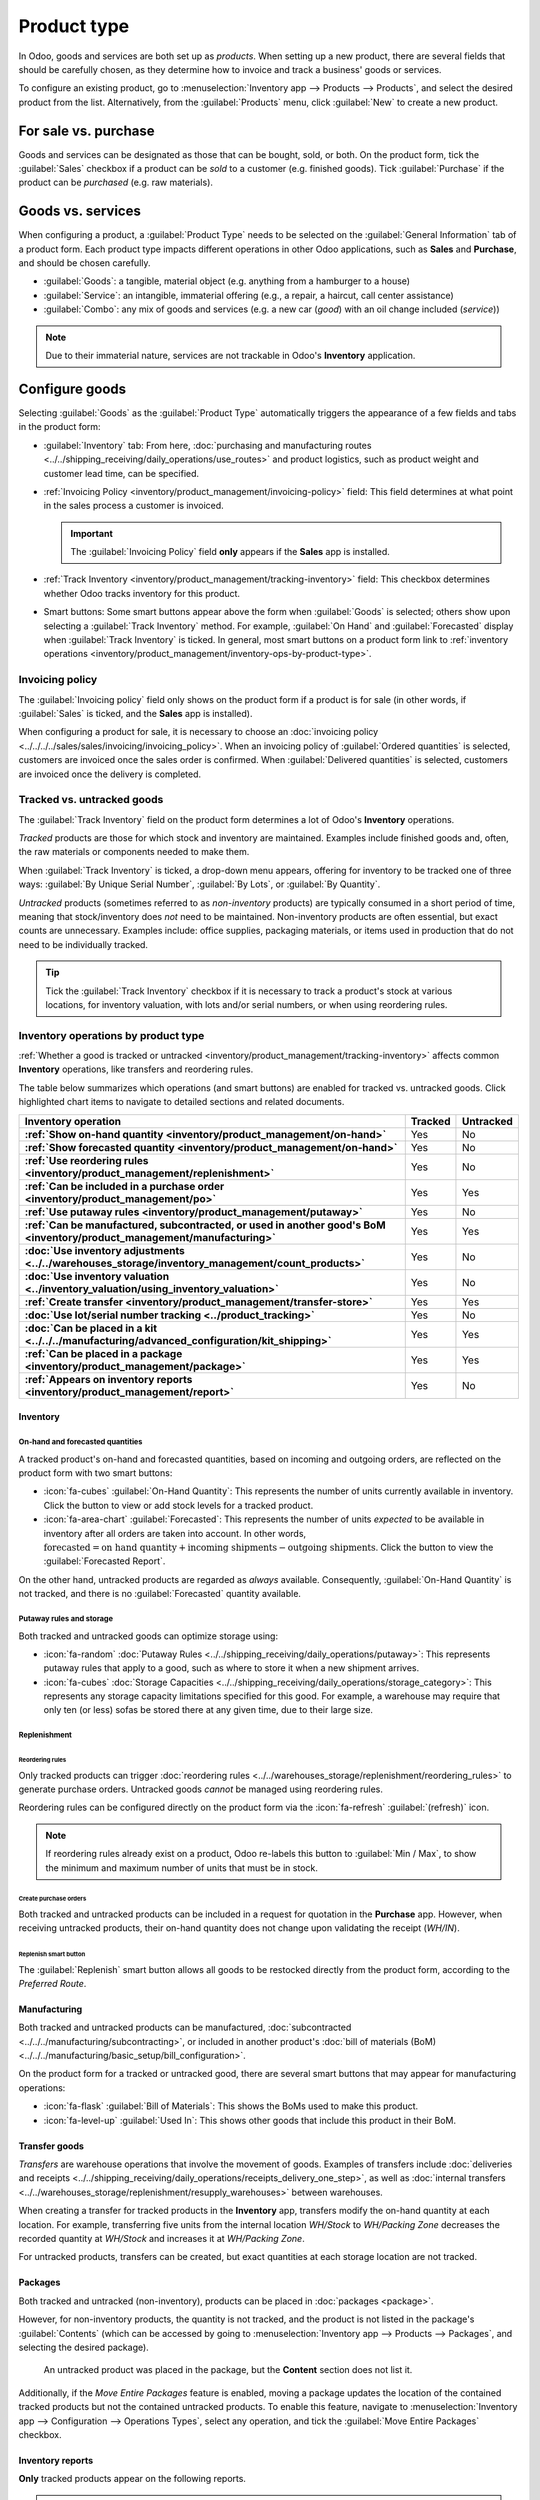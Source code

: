 ============
Product type
============

.. |BOM| replace:: :abbr:`BoM (Bill of Materials)`

In Odoo, goods and services are both set up as *products*. When setting up a new product, there are
several fields that should be carefully chosen, as they determine how to invoice and track a
business' goods or services.

To configure an existing product, go to :menuselection:`Inventory app --> Products --> Products`,
and select the desired product from the list. Alternatively, from the :guilabel:`Products` menu,
click :guilabel:`New` to create a new product.

.. seealso::
   `Odoo Tutorials: Product Type <https://www.youtube.com/watch?v=l6j0ZkP5mLM>`_

.. _inventory/product_management/for-sale-or-purchase:

For sale vs. purchase
=====================

Goods and services can be designated as those that can be bought, sold, or both. On the product
form, tick the :guilabel:`Sales` checkbox if a product can be *sold* to a customer (e.g. finished
goods). Tick :guilabel:`Purchase` if the product can be *purchased* (e.g. raw materials).

.. example::
   If a resale clothing shop buys discounted denim jackets and sells them at a higher cost to the
   end consumer, the `Jacket` product form might have *both* the :guilabel:`Sales` and
   :guilabel:`Purchase` checkbox ticked.

   On the other hand, say the store occasionally sews new jackets using denim and thread as
   raw materials. In the `Denim` and `Thread` product forms, only :guilabel:`Purchase` should be
   ticked, whereas the `Handmade Jacket` product form would only tick :guilabel:`Sales`.

Goods vs. services
==================

When configuring a product, a :guilabel:`Product Type` needs to be selected on the
:guilabel:`General Information` tab of a product form. Each product type impacts different
operations in other Odoo applications, such as **Sales** and **Purchase**, and should be chosen
carefully.

- :guilabel:`Goods`: a tangible, material object (e.g. anything from a hamburger to a house)
- :guilabel:`Service`: an intangible, immaterial offering (e.g., a repair, a haircut, call center
  assistance)
- :guilabel:`Combo`: any mix of goods and services (e.g. a new car (*good*) with an oil change
  included (*service*))

.. note::
  Due to their immaterial nature, services are not trackable in Odoo's **Inventory** application.

.. _inventory/product_management/manufacture:

Configure goods
===============

Selecting :guilabel:`Goods` as the :guilabel:`Product Type` automatically triggers the appearance of
a few fields and tabs in the product form:

- :guilabel:`Inventory` tab: From here,
  :doc:`purchasing and manufacturing routes <../../shipping_receiving/daily_operations/use_routes>`
  and product logistics, such as product weight and customer lead time, can be specified.
- :ref:`Invoicing Policy <inventory/product_management/invoicing-policy>` field: This field
  determines at what point in the sales process a customer is invoiced.

  .. important::
     The :guilabel:`Invoicing Policy` field **only** appears if the **Sales** app is installed.

- :ref:`Track Inventory <inventory/product_management/tracking-inventory>` field: This checkbox
  determines whether Odoo tracks inventory for this product.
- Smart buttons: Some smart buttons appear above the form when :guilabel:`Goods` is selected;
  others show upon selecting a :guilabel:`Track Inventory` method. For example,
  :guilabel:`On Hand` and :guilabel:`Forecasted` display when :guilabel:`Track Inventory` is
  ticked. In general, most smart buttons on a product form link to :ref:`inventory operations
  <inventory/product_management/inventory-ops-by-product-type>`.

.. image:: type/product-form.png
   :alt: Designate a product as a good or service.

.. _inventory/product_management/invoicing-policy:

Invoicing policy
----------------

The :guilabel:`Invoicing policy` field only shows on the product form if a product is for sale (in
other words, if :guilabel:`Sales` is ticked, and the **Sales** app is installed).

When configuring a product for sale, it is necessary to choose an
:doc:`invoicing policy <../../../../sales/sales/invoicing/invoicing_policy>`. When an invoicing
policy of :guilabel:`Ordered quantities` is selected, customers are invoiced once the sales order
is confirmed. When :guilabel:`Delivered quantities` is selected, customers are invoiced once the
delivery is completed.

.. _inventory/product_management/tracking-inventory:

Tracked vs. untracked goods
---------------------------

The :guilabel:`Track Inventory` field on the product form determines a lot of Odoo's **Inventory**
operations.

*Tracked* products are those for which stock and inventory are maintained. Examples include finished
goods and, often, the raw materials or components needed to make them.

When :guilabel:`Track Inventory` is ticked, a drop-down menu appears, offering for inventory to be
tracked one of three ways: :guilabel:`By Unique Serial Number`, :guilabel:`By Lots`, or
:guilabel:`By Quantity`.

.. image:: type/tracked.png
   :alt: Configure a tracked good.

*Untracked* products (sometimes referred to as *non-inventory* products) are typically consumed in a
short period of time, meaning that stock/inventory does *not* need to be maintained. Non-inventory
products are often essential, but exact counts are unnecessary. Examples include: office supplies,
packaging materials, or items used in production that do not need to be individually tracked.

.. tip::
   Tick the :guilabel:`Track Inventory` checkbox if it is necessary to track a product's stock at
   various locations, for inventory valuation, with lots and/or serial numbers, or when using
   reordering rules.

.. seealso::
   :doc:`Tracking storable products using lot and serial numbers <../product_tracking>`

.. _inventory/product_management/inventory-ops-by-product-type:

Inventory operations by product type
------------------------------------

:ref:`Whether a good is tracked or untracked <inventory/product_management/tracking-inventory>`
affects common **Inventory** operations, like transfers and reordering rules.

The table below summarizes which operations (and smart buttons) are enabled for tracked vs.
untracked goods. Click highlighted chart items to navigate to detailed sections and related
documents.

.. list-table::
   :header-rows: 1
   :stub-columns: 1

   * - Inventory operation
     - Tracked
     - Untracked
   * - :ref:`Show on-hand quantity <inventory/product_management/on-hand>`
     - Yes
     - No
   * - :ref:`Show forecasted quantity <inventory/product_management/on-hand>`
     - Yes
     - No
   * - :ref:`Use reordering rules <inventory/product_management/replenishment>`
     - Yes
     - No
   * - :ref:`Can be included in a purchase order <inventory/product_management/po>`
     - Yes
     - Yes
   * - :ref:`Use putaway rules <inventory/product_management/putaway>`
     - Yes
     - No
   * - :ref:`Can be manufactured, subcontracted, or used in another good's BoM
       <inventory/product_management/manufacturing>`
     - Yes
     - Yes
   * - :doc:`Use inventory adjustments <../../warehouses_storage/inventory_management/count_products>`
     - Yes
     - No
   * - :doc:`Use inventory valuation <../inventory_valuation/using_inventory_valuation>`
     - Yes
     - No
   * - :ref:`Create transfer <inventory/product_management/transfer-store>`
     - Yes
     - Yes
   * - :doc:`Use lot/serial number tracking <../product_tracking>`
     - Yes
     - No
   * - :doc:`Can be placed in a kit <../../../manufacturing/advanced_configuration/kit_shipping>`
     - Yes
     - Yes
   * - :ref:`Can be placed in a package <inventory/product_management/package>`
     - Yes
     - Yes
   * - :ref:`Appears on inventory reports <inventory/product_management/report>`
     - Yes
     - No

Inventory
~~~~~~~~~

.. _inventory/product_management/on-hand:

On-hand and forecasted quantities
*********************************

A tracked product's on-hand and forecasted quantities, based on incoming and outgoing orders, are
reflected on the product form with two smart buttons:

- :icon:`fa-cubes` :guilabel:`On-Hand Quantity`: This represents the number of units currently
  available in inventory. Click the button to view or add stock levels for a tracked product.
- :icon:`fa-area-chart` :guilabel:`Forecasted`: This represents the number of units *expected* to be
  available in inventory after all orders are taken into account. In other words,
  :math:`\text{forecasted} = \text{on hand quantity} + \text{incoming shipments} - \text{outgoing shipments}`.
  Click the button to view the :guilabel:`Forecasted Report`.

On the other hand, untracked products are regarded as *always* available. Consequently,
:guilabel:`On-Hand Quantity` is not tracked, and there is no :guilabel:`Forecasted` quantity
available.

.. _inventory/product_management/putaway:

Putaway rules and storage
*************************

Both tracked and untracked goods can optimize storage using:

- :icon:`fa-random` :doc:`Putaway Rules <../../shipping_receiving/daily_operations/putaway>`:
  This represents putaway rules that apply to a good, such as where to store it when a new shipment
  arrives.
- :icon:`fa-cubes`
  :doc:`Storage Capacities <../../shipping_receiving/daily_operations/storage_category>`:
  This represents any storage capacity limitations specified for this good. For example, a warehouse
  may require that only ten (or less) sofas be stored there at any given time, due to their large
  size.

.. _inventory/product_management/replenishment:

Replenishment
*************

Reordering rules
^^^^^^^^^^^^^^^^

Only tracked products can trigger
:doc:`reordering rules <../../warehouses_storage/replenishment/reordering_rules>` to generate
purchase orders. Untracked goods *cannot* be managed using reordering rules.

Reordering rules can be configured directly on the product form via the
:icon:`fa-refresh` :guilabel:`(refresh)` icon.

.. note::
   If reordering rules already exist on a product, Odoo re-labels this button to
   :guilabel:`Min / Max`, to show the minimum and maximum number of units that must be in stock.

.. _inventory/product_management/po:

Create purchase orders
^^^^^^^^^^^^^^^^^^^^^^

Both tracked and untracked products can be included in a request for quotation in the **Purchase**
app. However, when receiving untracked products, their on-hand quantity does not change upon
validating the receipt (`WH/IN`).

Replenish smart button
^^^^^^^^^^^^^^^^^^^^^^

The :guilabel:`Replenish` smart button allows all goods to be restocked directly from the product
form, according to the *Preferred Route*.

.. seealso::
   :doc:`Replenishment <../../warehouses_storage/replenishment>`
   `Odoo Tutorials: Replenishment Methods for Manufacturing
   <https://www.youtube.com/watch?v=vtjeMGcG8aM>`_

.. _inventory/product_management/manufacturing:

Manufacturing
~~~~~~~~~~~~~

Both tracked and untracked products can be manufactured,
:doc:`subcontracted <../../../manufacturing/subcontracting>`, or included in another product's
:doc:`bill of materials (BoM) <../../../manufacturing/basic_setup/bill_configuration>`.

.. _inventory/product_management/BoM:

On the product form for a tracked or untracked good, there are several smart buttons that may
appear for manufacturing operations:

- :icon:`fa-flask` :guilabel:`Bill of Materials`: This shows the BoMs used to make this product.
- :icon:`fa-level-up` :guilabel:`Used In`: This shows other goods that include this product in their
  BoM.

.. _inventory/product_management/transfer-store:

Transfer goods
~~~~~~~~~~~~~~

*Transfers* are warehouse operations that involve the movement of goods. Examples of transfers
include :doc:`deliveries and receipts
<../../shipping_receiving/daily_operations/receipts_delivery_one_step>`, as well as
:doc:`internal transfers <../../warehouses_storage/replenishment/resupply_warehouses>` between
warehouses.

When creating a transfer for tracked products in the **Inventory** app, transfers modify the on-hand
quantity at each location. For example, transferring five units from the internal location
`WH/Stock` to `WH/Packing Zone` decreases the recorded quantity at `WH/Stock` and increases it at
`WH/Packing Zone`.

For untracked products, transfers can be created, but exact quantities at each storage location are
not tracked.

.. _inventory/product_management/package:

Packages
~~~~~~~~

Both tracked and untracked (non-inventory), products can be placed in :doc:`packages <package>`.

However, for non-inventory products, the quantity is not tracked, and the product is not listed in
the package's :guilabel:`Contents` (which can be accessed by going to :menuselection:`Inventory app
--> Products --> Packages`, and selecting the desired package).

.. figure:: type/package-content.png
   :alt: Show Packages page, containing the package contents list.

   An untracked product was placed in the package, but the **Content** section does not list it.

Additionally, if the *Move Entire Packages* feature is enabled, moving a package updates the
location of the contained tracked products but not the contained untracked products. To enable this
feature, navigate to :menuselection:`Inventory app --> Configuration --> Operations Types`, select
any operation, and tick the :guilabel:`Move Entire Packages` checkbox.

.. _inventory/product_management/report:

Inventory reports
~~~~~~~~~~~~~~~~~

**Only** tracked products appear on the following reports.

.. important::
   These reports are only available to users with
   :doc:`administrator access <../../../../general/users/access_rights>`.

- :doc:`Stock report <../../warehouses_storage/reporting/stock>`: This report provides a
  comprehensive list of all on-hand, unreserved, incoming, and outgoing tracked inventory. To access
  the report, go to :menuselection:`Inventory app --> Reporting --> Stock`.
- :doc:`Location report  <../../warehouses_storage/reporting/locations>`: This report shows a
  breakdown of which tracked products are held at each location (internal, external, or virtual).
  The report is only available with the *Storage Location* feature activated
  (:menuselection:`Inventory app --> Configuration --> Settings`). To access it, go to
  :menuselection:`Inventory app --> Reporting --> Locations`.
- :doc:`Moves History report <../../warehouses_storage/reporting/moves_history>`: This report
  summarizes where and when this good has moved in/out of stock. To access the report, go to
  :menuselection:`Inventory app --> Reporting --> Moves History`. Alternatively, click the
  :icon:`fa-exchange` :guilabel:`In / Out` smart button on a product form to filter the report
  on that product's specific moves history.
- :guilabel:`Moves Analysis`: This report provides a pivot table view of inventory transfers by
  operation type.
- :ref:`Stock Valuation report <inventory/management/reporting/valuation-report>`: A detailed record
  of the monetary value of all tracked inventory.

